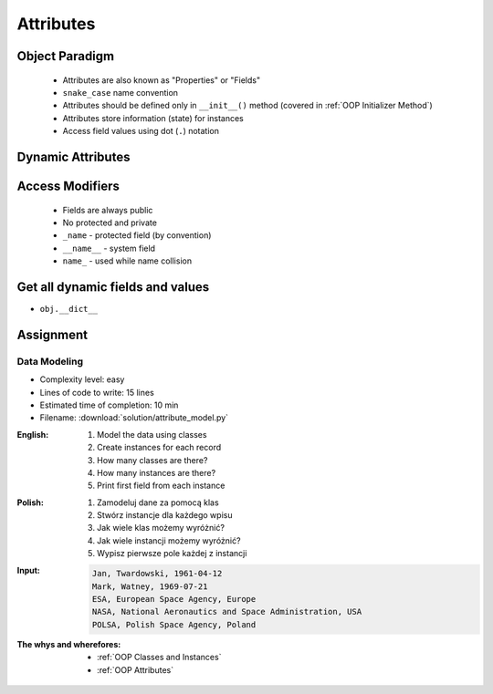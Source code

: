 .. _OOP Attributes:

**********
Attributes
**********


.. glossary::

    property
    attribute
    field
    state
        Variable inside the class.


Object Paradigm
===============
.. highlights::
    * Attributes are also known as "Properties" or "Fields"
    * ``snake_case`` name convention
    * Attributes should be defined only in ``__init__()`` method (covered in :ref:`OOP Initializer Method`)
    * Attributes store information (state) for instances
    * Access field values using dot (``.``) notation


Dynamic Attributes
==================
.. code-block:: python
    :caption: Dynamic attributes

    class Temperature:
        pass


    temp = Temperature()
    temp.kelvin = 10

    print(temp.kelvin)
    # 10

.. code-block:: python
    :caption: Dynamic attributes

    class Astronaut:
        pass


    astro = Astronaut()
    astro.first_name = 'Jose'
    astro.last_name = 'Jimenez'

    print(f'My name... {astro.first_name} {astro.last_name}')
    # My name... Jose Jimenez

.. code-block:: python
    :caption: Dynamic attributes

    class Iris:
        pass


    setosa = Iris()
    setosa.features = [5.1, 3.5, 1.4, 0.2]
    setosa.label = 'setosa'

    print(setosa.label)
    # setosa

    sum(setosa.features)
    # 10.2

.. code-block:: python
    :caption: Dynamic attributes

    class MyClass:
        pass


    my_instance = MyClass()
    print(my_instance.xxx)
    # AttributeError: 'MyClass' object has no attribute 'xxx'


Access Modifiers
================
.. highlights::
    * Fields are always public
    * No protected and private
    * ``_name`` - protected field (by convention)
    * ``__name__`` - system field
    * ``name_`` - used while name collision

.. code-block:: python
    :caption: Access modifiers

    class Temperature:
        pass


    temp = Temperature()
    temp._value = 10

    print(temp._value)  # IDE should warn, that you access protected member
    # 10

.. code-block:: python
    :caption: Access modifiers

    class Iris:
        pass


    flower = Iris()
    flower._sepal_length = 5.1
    flower._sepal_width = 3.5
    flower._petal_length = 1.4
    flower._petal_width = 0.2
    flower.species = 'setosa'

    print(flower._sepal_length)     # 5.1       # IDE should warn, that you access protected member
    print(flower._sepal_width)      # 3.5       # IDE should warn, that you access protected member
    print(flower._petal_length)     # 1.4       # IDE should warn, that you access protected member
    print(flower._petal_width)      # 0.2       # IDE should warn, that you access protected member
    print(flower.species)           # setosa


Get all dynamic fields and values
=================================
* ``obj.__dict__``

.. code-block:: python
    :caption: ``__dict__`` - Getting dynamic fields and values

    class Iris:
        pass


    flower = Iris()
    flower.sepal_length = 5.1
    flower.sepal_width = 3.5
    flower.petal_length = 1.4
    flower.petal_width = 0.2
    flower.species = 'setosa'

    print(flower.__dict__)
    # {'sepal_length': 5.1,
    #  'sepal_width': 3.5,
    #  'petal_length': 1.4,
    #  'petal_width': 0.2,
    #  'species': 'setosa'}


Assignment
==========

Data Modeling
-------------
* Complexity level: easy
* Lines of code to write: 15 lines
* Estimated time of completion: 10 min
* Filename: :download:`solution/attribute_model.py`

:English:
    #. Model the data using classes
    #. Create instances for each record
    #. How many classes are there?
    #. How many instances are there?
    #. Print first field from each instance

:Polish:
    #. Zamodeluj dane za pomocą klas
    #. Stwórz instancje dla każdego wpisu
    #. Jak wiele klas możemy wyróżnić?
    #. Jak wiele instancji możemy wyróżnić?
    #. Wypisz pierwsze pole każdej z instancji

:Input:
    .. code-block:: text

        Jan, Twardowski, 1961-04-12
        Mark, Watney, 1969-07-21
        ESA, European Space Agency, Europe
        NASA, National Aeronautics and Space Administration, USA
        POLSA, Polish Space Agency, Poland

:The whys and wherefores:
    * :ref:`OOP Classes and Instances`
    * :ref:`OOP Attributes`
